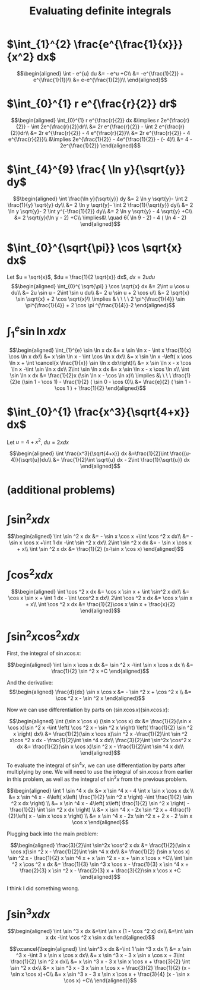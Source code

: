 #+TITLE: Evaluating definite integrals
* $\int_{1}^{2} \frac{e^{\frac{1}{x}}}{x^2} dx$

  \[\begin{aligned}
  \int - e^{u} du &= - e^u +C\\
  &= -e^{\frac{1}{2}} + e^{\frac{1}{1}}\\
  &= e-e^{\frac{1}{2}}\\
  \end{aligned}\]
* $\int_{0}^{1} r e^{\frac{r}{2}} dr$

  \[\begin{aligned}
  \int_{0}^{1} r e^{\frac{r}{2}} dx &\implies r 2e^{\frac{r}{2}} - \int 2e^{\frac{r}{2}}dr\\
  &=  2r e^{\frac{r}{2}} - \int 2 e^{\frac{r}{2}}dr\\
  &=  2r e^{\frac{r}{2}} - 4 e^{\frac{r}{2}}\\
  &= 2r e^{\frac{r}{2}} - 4 e^{\frac{r}{2}}\\
  &\implies 2e^{\frac{1}{2}} - 4e^{\frac{1}{2}} - (- 4)\\
  &= 4 - 2e^{\frac{1}{2}}
  \end{aligned}\]

* $\int_{4}^{9} \frac{ \ln  y}{\sqrt{y}} dy$

  \[\begin{aligned}
  \int \frac{\ln y}{\sqrt{y}} dy &= 2 \ln y \sqrt{y}- \int 2 \frac{1}{y} \sqrt{y} dy\\
  &=  2 \ln y \sqrt{y}- \int 2 \frac{1}{\sqrt{y}} dy\\
  &=  2 \ln y \sqrt{y}- 2 \int y^{-\frac{1}{2}} dy\\
  &=  2 \ln  y \sqrt{y} - 4 \sqrt{y} +C\\
  &=  2 \sqrt{y}(\ln  y - 2) +C\\
  \implies&\ \quad 6( \ln  9 - 2) - 4 ( \ln 4 - 2)
  \end{aligned}\]


* $\int_{0}^{\sqrt{\pi}} \cos \sqrt{x} dx$

  Let $u = \sqrt{x}$, $du = \frac{1}{2 \sqrt{x}} dx$, $dx = 2 u du$
  \[\begin{aligned}
  \int_{0}^{ \sqrt{\pi} } \cos \sqrt{x} dx &= 2\int u \cos u  du\\
  &= 2u \sin  u - 2\int \sin u du\\
  &= 2 u \sin  u + 2 \cos  u\\
  &= 2 \sqrt{x} \sin  \sqrt{x} + 2 \cos  \sqrt{x}\\
  \implies  & \ \ \ \ 2 \pi^{\frac{1}{4}} \sin \pi^{\frac{1}{4}} + 2 \cos \pi ^{\frac{1}{4}}-2
  \end{aligned}\]


* $\int_{1}^{e} \sin  \ln  x dx$

  \[\begin{aligned}
  \int_{1}^{e} \sin  \ln  x dx &= x \sin  \ln  x - \int x \frac{1}{x} \cos \ln x dx\\
  &= x \sin  \ln  x - \int \cos \ln  x dx\\
  &= x \sin  \ln  x -\left( x \cos  \ln  x + \int \cancel{x \frac{1}{x}} \sin  \ln  x dx\right)\\
  &= x \sin  \ln  x - x \cos  \ln  x -\int \sin \ln x dx\\
  2\int \sin  \ln  x dx  &= x \sin  \ln  x - x \cos  \ln  x\\
 \int \sin  \ln  x dx &= \frac{1}{2}x (\sin  \ln  x - \cos  \ln  x)\\
 \implies &\ \ \ \ \frac{1}{2}e (\sin 1 - \cos  1) - \frac{1}{2} ( \sin  0 - \cos  0)\\
 &= \frac{e}{2} ( \sin  1 - \cos  1 ) + \frac{1}{2}
  \end{aligned}\]

* $\int_{0}^{1} \frac{x^3}{\sqrt{4+x}} dx$
  Let $u = 4 + x^2$, $du = 2xdx$

  \[\begin{aligned}
  \int \frac{x^3}{\sqrt{4+x}} dx &=\frac{1}{2}\int  \frac{(u-4)}{\sqrt{u}}du\\
  &= \frac{1}{2}\int \sqrt{u} dx - 2\int \frac{1}{\sqrt{u}} dx
  \end{aligned}\]

* (additional problems)

* $\int \sin^2 x dx$

  \[\begin{aligned}
  \int \sin  ^2 x dx &= - \sin  x \cos  x +\int \cos  ^2 x dx\\
  &= - \sin  x \cos  x +\int 1 dx -\int  \sin  ^2 x dx\\
  2\int \sin ^2 x dx &= - \sin  x \cos  x + x\\
  \int \sin ^2 x dx  &= \frac{1}{2} (x-\sin  x \cos  x)
  \end{aligned}\]

* $\int \cos^2 x  dx$

  \[\begin{aligned}
  \int \cos  ^2 x dx &= \cos  x \sin  x + \int \sin^2 x dx\\
  &= \cos x \sin  x + \int 1 dx - \int \cos^2 x dx\\
  2\int \cos  ^2 x dx &= \cos  x \sin  x + x\\
  \int \cos  ^2 x dx &= \frac{1}{2}\cos  x \sin  x + \frac{x}{2}
  \end{aligned}\]

* $\int \sin^2 x\cos^2 x dx$

  First, the integral of $\sin  x \cos  x$:

  \[\begin{aligned}
  \int \sin  x \cos  x dx &= \sin  ^2 x -\int \sin  x \cos  x dx \\
  &= \frac{1}{2} \sin  ^2 x +C
  \end{aligned}\]

  And the derivative:
  \[\begin{aligned}
  \frac{d}{dx} \sin  x \cos  x &= - \sin  ^2 x + \cos  ^2 x \\
  &= \cos  ^2 x - \sin  ^2 x
  \end{aligned}\]

  Now we can use differentiation by parts on $(\sin  x \cos  x) (\sin  x \cos  x)$:

  \[\begin{aligned}
  \int (\sin  x \cos  x) (\sin  x \cos  x) dx &= \frac{1}{2}(\sin  x \cos  x)\sin ^2 x -\int \left(  \cos  ^2 x - \sin  ^2 x \right)  \left( \frac{1}{2} \sin  ^2 x \right)  dx\\
  &= \frac{1}{2}(\sin  x \cos  x)\sin ^2 x -\frac{1}{2}\int \sin  ^2 x\cos ^2 x dx - \frac{1}{2}\int \sin ^4 x  dx\\
   \frac{3}{2}\int \sin^2x \cos^2 x  dx &= \frac{1}{2}(\sin  x \cos  x)\sin ^2 x - \frac{1}{2}\int \sin ^4 x  dx\\
  \end{aligned}\]

  To evaluate the integral of $\sin  ^4 x$, we can use differentiation by parts after multiplying by one.
  We will need to use the integral of $\sin  x \cos  x$ from earlier in this problem, as well as the integral of $\sin  ^2 x$ from the previous problem.

  \[\begin{aligned}
  \int 1 \sin  ^4 x dx &= x \sin ^4 x - 4 \int x \sin  x \cos  x dx \\
  &= x \sin  ^4 x - 4\left(  x\left(  \frac{1}{2} \sin  ^2 x \right)  -\int \frac{1}{2} \sin  ^2 x dx \right) \\
  &= x \sin  ^4 x - 4\left(  x\left(  \frac{1}{2} \sin  ^2 x \right)  -\frac{1}{2} \int \sin  ^2 x dx \right) \\
  &= x \sin ^4 x - 2x \sin  ^2 x + 4\frac{1}{2}\left(  x - \sin  x \cos  x \right) \\
  &= x \sin ^4 x - 2x \sin  ^2 x + 2 x - 2 \sin  x \cos  x
  \end{aligned}\]

  Plugging back into the main problem:

  \[\begin{aligned}
   \frac{3}{2}\int \sin^2x \cos^2 x  dx &= \frac{1}{2}(\sin  x \cos  x)\sin ^2 x - \frac{1}{2}\int \sin ^4 x  dx\\
   &= \frac{1}{2} (\sin  x \cos  x) \sin  ^2 x - \frac{1}{2} x \sin ^4 x + x \sin  ^2 x - x + \sin  x \cos x +C\\
  \int \sin  ^2 x \cos  ^2 x dx &= \frac{1}{3} \sin  ^3 x \cos  x - \frac{1}{3} x \sin ^4 x + \frac{2}{3} x \sin  ^2 x - \frac{2}{3} x + \frac{3}{2}\sin  x \cos  x +C
  \end{aligned}\]

  I think I did something wrong.

* $\int \sin^3 x dx$


  \[\begin{aligned}
  \int \sin  ^3 x  dx &=\int \sin  x (1 - \cos  ^2 x) dx\\
  &=\int \sin  x dx  -\int \cos ^2 x \sin  x dx
  \end{aligned}\]


  \[\xcancel{\begin{aligned}
  \int \sin^3 x dx &=\int 1 \sin  ^3 x dx \\
  &= x \sin  ^3 x -\int 3 x \sin  x \cos  x dx\\
  &= x \sin  ^3 x - 3 x \sin  x \cos  x + 3\int \frac{1}{2} \sin ^2 x dx\\
  &= x \sin  ^3 x - 3 x \sin  x \cos  x + \frac{3}{2} \int \sin ^2 x dx\\
  &= x \sin  ^3 x - 3 x \sin  x \cos  x + \frac{3}{2} \frac{1}{2} (x - \sin  x \cos  x)+C\\
  &= x \sin  ^3 x - 3 x \sin  x \cos  x + \frac{3}{4} (x - \sin  x \cos  x) +C\\
  \end{aligned}}\]
